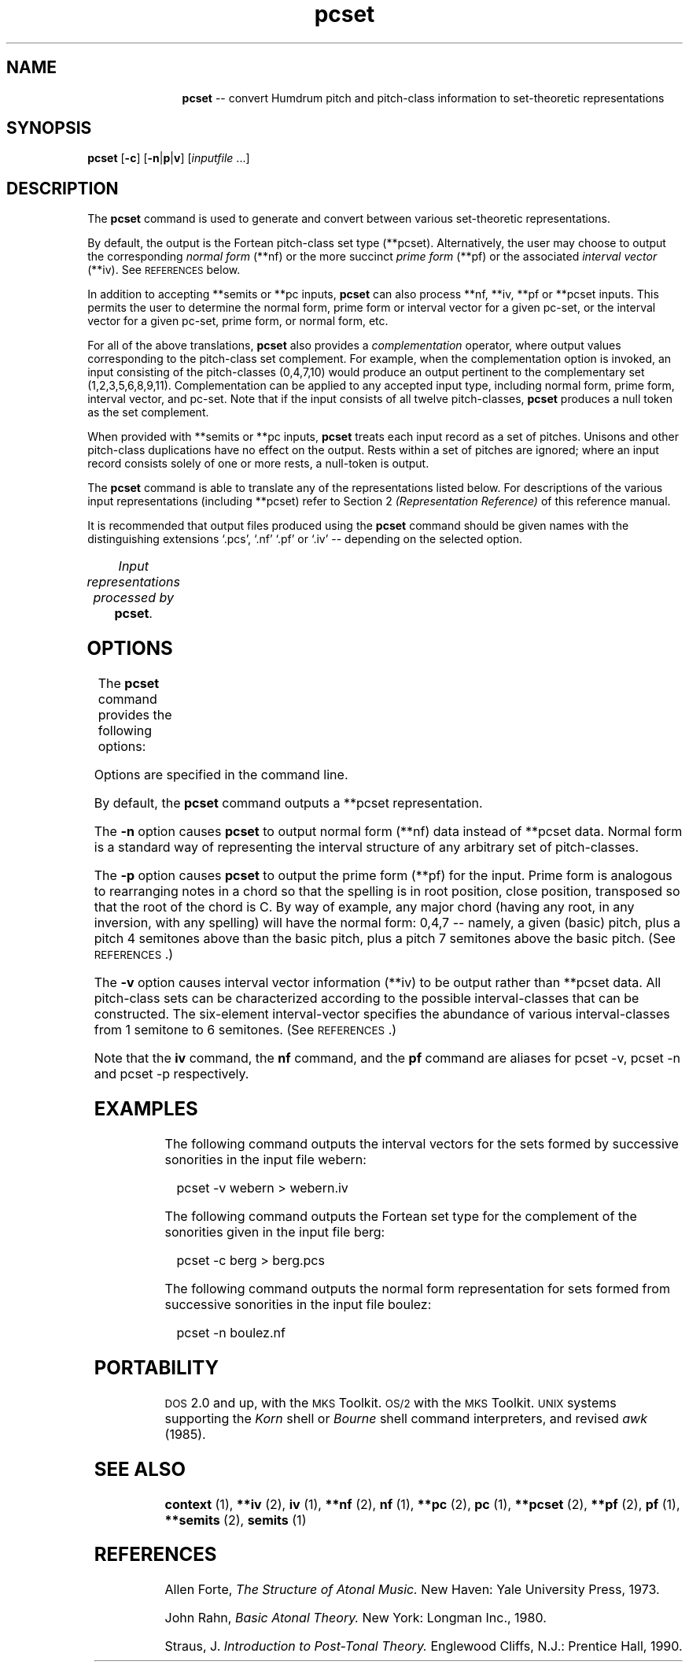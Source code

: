 \"    This documentation is copyright 1994 David Huron.
.TH pcset 1 "1994 Dec. 4"
.AT 3
.sp 2
.SH "NAME"
.in +2
.in +11
.ti -11
\fBpcset\fR  --  convert Humdrum pitch and pitch-class information to set-theoretic representations
.in -11
.in -2
.sp 1
.sp 1
.SH "SYNOPSIS"
.in +2
\fBpcset\fR  [\fB-c\fR]  [\fB-n\fR|\fBp\fR|\fBv\fR]  [\fIinputfile\fR ...]
.in -2
.sp 1
.sp 1
.SH "DESCRIPTION"
.in +2
The
.B "pcset"
command is used to generate and convert between various
set-theoretic representations.
.sp 1
.sp 1
By default, the output is the Fortean pitch-class set type (\f(CR**pcset\fR).
Alternatively, the user may choose to output the corresponding
.I "normal form"
(\f(CR**nf\fR) or the more succinct
.I "prime form"
(\f(CR**pf\fR) or the associated
.I "interval vector"
(\f(CR**iv\fR).
See \s-1REFERENCES\s+1 below.
.sp 1
.sp 1
In addition to accepting \f(CR**semits\fR or \f(CR**pc\fR inputs,
.B "pcset"
can also process \f(CR**nf\fR, \f(CR**iv\fR,
\f(CR**pf\fR or \f(CR**pcset\fR inputs.
This permits the user to determine the normal form, prime form or
interval vector for a given pc-set, or the interval vector for a given
pc-set, prime form, or normal form, etc.
.sp 1
.sp 1
For all of the above translations,
.B "pcset"
also provides a
.I "complementation"
operator, where output values corresponding to the pitch-class set complement.
For example, when the complementation option is invoked,
an input consisting of the pitch-classes (0,4,7,10)
would produce an output pertinent to the complementary set (1,2,3,5,6,8,9,11).
Complementation can be applied to any accepted input type,
including normal form, prime form, interval vector, and pc-set.
Note that if the input consists of all twelve pitch-classes,
.B "pcset"
produces a null token as the set complement.
.sp 1
.sp 1
When provided with \f(CR**semits\fR or \f(CR**pc\fR inputs,
.B "pcset"
treats each input record as a set of pitches.
Unisons and other pitch-class duplications have no effect on the output.
Rests within a set of pitches are ignored;
where an input record consists solely of one or more
rests, a null-token is output.
.sp 1
.sp 1
The
.B "pcset"
command is able to translate any of the representations listed below.
For descriptions of the various input representations
(including \f(CR**pcset\fR) refer to Section 2
.I "(Representation Reference)"
of this reference manual.
.sp 1
.sp 1
It is recommended that output files produced using the
.B "pcset"
command should be given names with the distinguishing
extensions `.pcs', `.nf' `.pf' or `.iv' -- depending on the
selected option.
.sp 1
.TS
l l.
\f(CR**iv\fR	interval vector representation
\f(CR**nf\fR	normal form for pitch-class sets
\f(CR**pc\fR	pitch-class representation
\f(CR**pcset\fR	Fortean pitch-class set name
\f(CR**pf\fR	prime form representation
\f(CR**semits\fR	equal-tempered semitones with respect to middle C=0
	  (e.g. 12 = C5)
.TE
.sp 1
.ce
.I "Input representations processed by \fBpcset\fR."
.in -2
.SH "OPTIONS"
.in +2
The
.B "pcset"
command provides the following options:
.sp 1
.TS
l l.
\fB-c\fR	generate output for set complement
\fB-h\fR	displays a help screen summarizing the command syntax
\fB-n\fR	output normal form (\f(CR**nf\fR) spine
\fB-p\fR	output prime form (\f(CR**pf\fR) spine
\fB-v\fR	output interval vector (\f(CR**iv\fR) spine
.TE
.sp 1
Options are specified in the command line.
.sp 1
.sp 1
By default, the
.B "pcset"
command outputs a \f(CR**pcset\fR representation.
.sp 1
.sp 1
The
.B "-n"
option causes
.B "pcset"
to output normal form (\f(CR**nf\fR) data instead of \f(CR**pcset\fR data.
\(odNormal form\(cd is a standard way of representing the interval
structure of any arbitrary set of pitch-classes.
.sp 1
.sp 1
The
.B "-p"
option causes
.B "pcset"
to output the prime form (\f(CR**pf\fR) for the input.
Prime form is analogous to rearranging notes in a chord so that
the spelling is in root position,
close position, transposed so that the root of the chord is C.
By way of example, any major chord (having any root, in any inversion,
with any spelling) will have the normal form: 0,4,7 -- namely, a given
(basic) pitch, plus a pitch 4 semitones above than the basic pitch,
plus a pitch 7 semitones above the basic pitch.
(See \s-1REFERENCES\s+1.)
.sp 1
.sp 1
The
.B "-v"
option causes interval vector information (\f(CR**iv\fR) to be output
rather than \f(CR**pcset\fR data.
All pitch-class sets can be characterized according to the possible
interval-classes that can be constructed.
The six-element interval-vector specifies the abundance
of various interval-classes from 1 semitone to 6 semitones.
(See \s-1REFERENCES\s+1.)
.sp 1
.sp 1
Note that the
.B "iv"
command, the
.B "nf"
command, and the
.B "pf"
command are aliases for
\f(CRpcset -v\fR,
\f(CRpcset -n\fR and
\f(CRpcset -p\fR respectively.
.in -2
.sp 1
.sp 1
.SH "EXAMPLES"
.in +2
The following command outputs the interval vectors for the sets
formed by successive sonorities in the input file \f(CRwebern\fR:
.sp 1
.sp 1
.in +2
pcset -v webern > webern.iv
.in -2
.sp 1
.sp 1
The following command outputs the Fortean set type for the complement
of the sonorities given in the input file \f(CRberg\fR:
.sp 1
.sp 1
.in +2
pcset -c berg > berg.pcs
.in -2
.sp 1
.sp 1
The following command outputs the normal form representation
for sets formed from successive
sonorities in the input file \f(CRboulez\fR:
.sp 1
.sp 1
.in +2
pcset -n boulez.nf
.in -2
.in -2
.sp 1
.sp 1
.SH "PORTABILITY"
.in +2
\s-1DOS\s+1 2.0 and up, with the \s-1MKS\s+1 Toolkit.
\s-1OS/2\s+1 with the \s-1MKS\s+1 Toolkit.
\s-1UNIX\s+1 systems supporting the
.I "Korn"
shell or
.I "Bourne"
shell command interpreters, and revised
.I "awk"
(1985).
.in -2
.sp 1
.sp 1
.SH "SEE ALSO"
.in +2
\fBcontext\fR (1), \fB**iv\fR (2), \fBiv\fR (1),
\fB**nf\fR (2), \fBnf\fR (1),
\fB**pc\fR (2), \fBpc\fR (1),
\fB**pcset\fR (2),
\fB**pf\fR (2), \fBpf\fR (1),
\fB**semits\fR (2), \fBsemits\fR (1)
.in -2
.sp 1
.sp 1
.SH "REFERENCES"
.in +2
Allen Forte,
.I "The Structure of Atonal Music."
New Haven: Yale University Press, 1973.
.sp 1
.sp 1
John Rahn,
.I "Basic Atonal Theory."
New York: Longman Inc., 1980.
.sp 1
.sp 1
Straus, J.
.I "Introduction to Post-Tonal Theory."
Englewood Cliffs, N.J.: Prentice Hall, 1990.
.in -2
